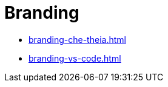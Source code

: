 :_content-type: ASSEMBLY
:description: Branding {prod}
:keywords: administration-guide, branding
:navtitle: Branding
:page-aliases:

[id="branding"]
= Branding

* xref:branding-che-theia.adoc[]
* xref:branding-vs-code.adoc[]
